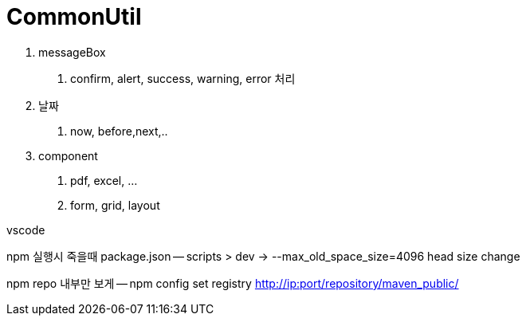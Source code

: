 = CommonUtil

1. messageBox
a. confirm, alert, success, warning, error 처리
2. 날짜
a. now, before,next,..
3. component
a. pdf, excel, ...
b. form, grid, layout

vscode

npm 실행시 죽을때 package.json
-- scripts > dev -> --max_old_space_size=4096 head size change

npm repo 내부만 보게
-- npm config set registry http://ip:port/repository/maven_public/

